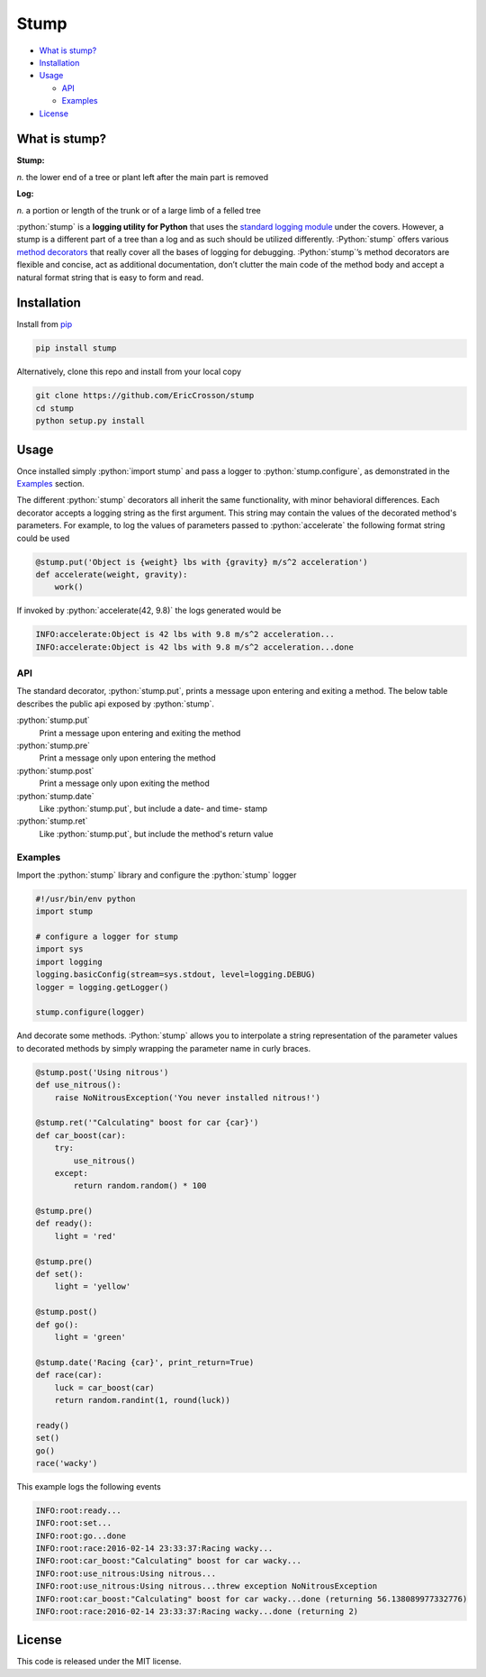 Stump
=====

.. image:: https://travis-ci.org/EricCrosson/stump.svg?branch=master
   :target: https://travis-ci.org/EricCrosson/stump
   :alt: Travis-CI Build Status

-  `What is stump?`_

-  `Installation`_

-  `Usage`_

   -  `API`_

   -  `Examples`_

-  `License`_

.. role:: python(code)
   :language: python

What is stump?
--------------

**Stump:**

*n.* the lower end of a tree or plant left after the main part is
removed

**Log:**

*n.* a portion or length of the trunk or of a large limb of a felled
tree

:python:`stump` is a **logging utility for Python** that uses the `standard
logging module`_ under the covers. However, a stump is a different part of a
tree than a log and as such should be utilized differently. :Python:`stump`
offers various `method decorators`_ that really cover all the bases of logging
for debugging. :Python:`stump`’s method decorators are flexible and concise, act
as additional documentation, don’t clutter the main code of the method body and
accept a natural format string that is easy to form and read.

Installation
------------

Install from `pip`_

.. code-block:: bash

   pip install stump

Alternatively, clone this repo and install from your local copy

.. code-block:: bash

   git clone https://github.com/EricCrosson/stump
   cd stump
   python setup.py install


Usage
-----

Once installed simply :python:`import stump` and pass a logger to
:python:`stump.configure`, as demonstrated in the `Examples`_ section.

The different :python:`stump` decorators all inherit the same functionality,
with minor behavioral differences. Each decorator accepts a logging string as
the first argument. This string may contain the values of the decorated method's
parameters. For example, to log the values of parameters passed to
:python:`accelerate` the following format string could be used

.. code-block:: python

       @stump.put('Object is {weight} lbs with {gravity} m/s^2 acceleration')
       def accelerate(weight, gravity):
           work()


If invoked by :python:`accelerate(42, 9.8)` the logs generated would be

.. code-block:: text

       INFO:accelerate:Object is 42 lbs with 9.8 m/s^2 acceleration...
       INFO:accelerate:Object is 42 lbs with 9.8 m/s^2 acceleration...done

API
~~~

The standard decorator, :python:`stump.put`, prints a message upon entering and
exiting a method. The below table describes the public api exposed by :python:`stump`.

:python:`stump.put`
        Print a message upon entering and exiting the method

:python:`stump.pre`
        Print a message only upon entering the method

:python:`stump.post`
        Print a message only upon exiting the method

:python:`stump.date`
        Like :python:`stump.put`, but include a date- and time- stamp

:python:`stump.ret`
        Like :python:`stump.put`, but include the method's return value


Examples
~~~~~~~~

Import the :python:`stump` library and configure the :python:`stump` logger

.. code-block:: python

      #!/usr/bin/env python
      import stump

      # configure a logger for stump
      import sys
      import logging
      logging.basicConfig(stream=sys.stdout, level=logging.DEBUG)
      logger = logging.getLogger()

      stump.configure(logger)

And decorate some methods. :Python:`stump` allows you to interpolate a string
representation of the parameter values to decorated methods by simply
wrapping the parameter name in curly braces.

.. code-block:: python

      @stump.post('Using nitrous')
      def use_nitrous():
          raise NoNitrousException('You never installed nitrous!')

      @stump.ret('"Calculating" boost for car {car}')
      def car_boost(car):
          try:
              use_nitrous()
          except:
              return random.random() * 100

      @stump.pre()
      def ready():
          light = 'red'

      @stump.pre()
      def set():
          light = 'yellow'

      @stump.post()
      def go():
          light = 'green'

      @stump.date('Racing {car}', print_return=True)
      def race(car):
          luck = car_boost(car)
          return random.randint(1, round(luck))

      ready()
      set()
      go()
      race('wacky')

This example logs the following events

.. code:: text

      INFO:root:ready...
      INFO:root:set...
      INFO:root:go...done
      INFO:root:race:2016-02-14 23:33:37:Racing wacky...
      INFO:root:car_boost:"Calculating" boost for car wacky...
      INFO:root:use_nitrous:Using nitrous...
      INFO:root:use_nitrous:Using nitrous...threw exception NoNitrousException
      INFO:root:car_boost:"Calculating" boost for car wacky...done (returning 56.138089977332776)
      INFO:root:race:2016-02-14 23:33:37:Racing wacky...done (returning 2)

License
-------

This code is released under the MIT license.

.. _What is stump?: #what-is-stump
.. _Installation: #installation
.. _Usage: #usage
.. _License: #license
.. _API: #api
.. _Examples: #examples
.. _standard logging module: https://docs.python.org/3/library/logging.html
.. _method decorators: https://www.python.org/dev/peps/pep-0318/
.. _pip: https://pypi.python.org/pypi/pip
